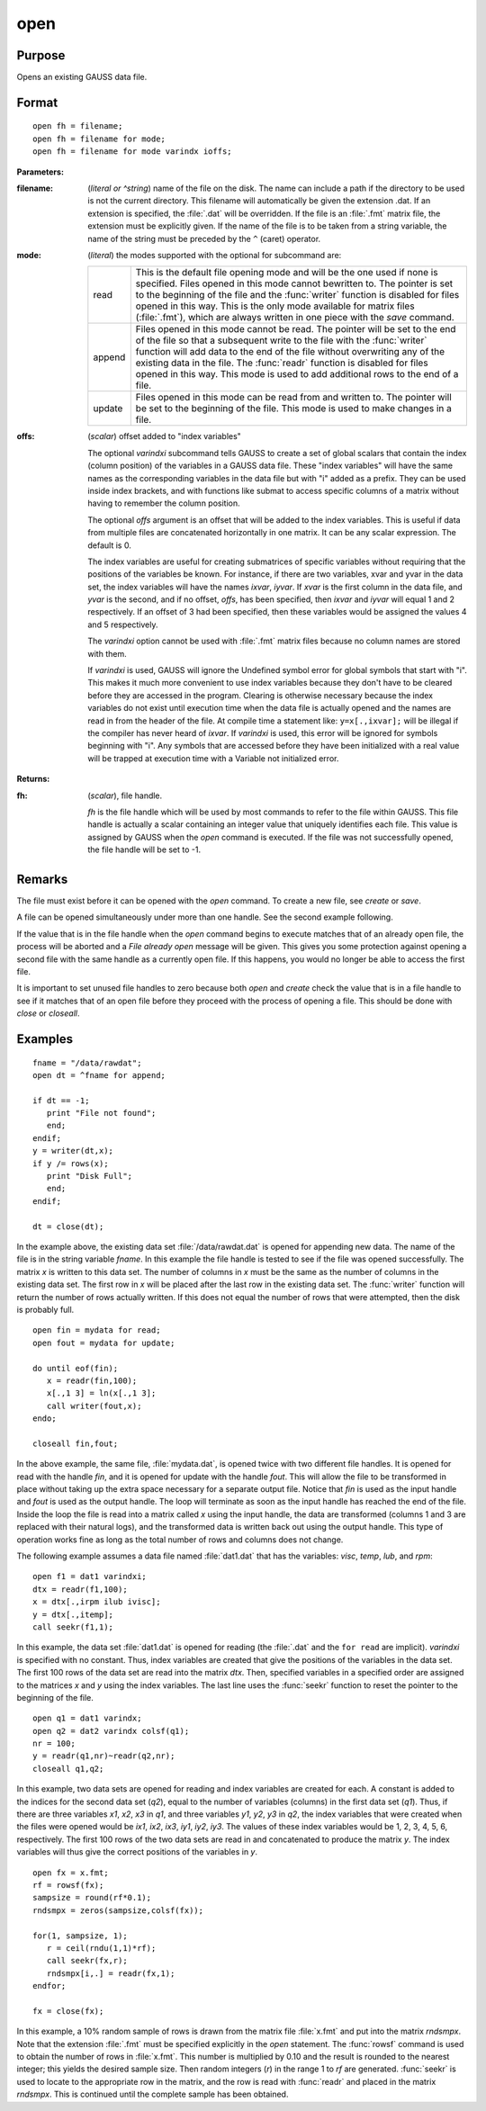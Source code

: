 
open
==============================================

Purpose
----------------

Opens an existing GAUSS data file.

.. _open:
.. index:: open

Format
----------------

::

    open fh = filename;
    open fh = filename for mode;
    open fh = filename for mode varindx ioffs;

**Parameters:**

:filename: (*literal or ^string*) name of the file on the disk. The name can include
    a path if the directory to be used is not the current directory. This
    filename will automatically be given the extension .dat. If an
    extension is specified, the :file:`.dat` will be overridden. If the file
    is an :file:`.fmt` matrix file, the extension must be explicitly given. If
    the name of the file is to be taken from a string variable, the name
    of the string must be preceded by the ``^`` (caret) operator.

:mode: (*literal*) the modes supported with the optional for subcommand are:

    .. csv-table::
        :widths: auto

        "read", "This is the default file opening mode and will be the one used if none is specified. Files opened in this mode cannot bewritten to. The pointer is set to the beginning of the file and the :func:`writer` function is disabled for files opened in this way. This is the only mode available for matrix files (:file:`.fmt`), which are always written in one piece with the `save` command."
        "append", "Files opened in this mode cannot be read. The pointer will be set to the end of the file so that a subsequent write to the file with the :func:`writer` function will add data to the end of the file without overwriting any of the existing data in the file. The :func:`readr` function is disabled for files opened in this way. This mode is used to add additional rows to the end of a file."
        "update", "Files opened in this mode can be read from and written to. The pointer will be set to the beginning of the file. This mode is used to make changes in a file."

:offs: (*scalar*) offset added to "index variables"

    The optional *varindxi* subcommand tells GAUSS to
    create a set of global scalars that contain the index (column
    position) of the variables in a GAUSS data file. These "index
    variables" will have the same names as the corresponding variables
    in the data file but with "i" added as a prefix. They can be used
    inside index brackets, and with functions like submat to access
    specific columns of a matrix without having to remember the column
    position.

    The optional *offs* argument is an offset that will be added to the index
    variables. This is useful if data from
    multiple files are concatenated horizontally in one matrix. It can be
    any scalar expression. The default is 0.

    The index variables are useful for creating submatrices of specific
    variables without requiring that the positions of the variables be
    known. For instance, if there are two variables, xvar and yvar in
    the data set, the index variables will have the names *ixvar*,
    *iyvar*. If *xvar* is the first column in the data file, and *yvar*
    is the second, and if no offset, *offs*, has been specified, then
    *ixvar* and *iyvar* will equal 1 and 2 respectively. If an offset of
    3 had been specified, then these variables would be assigned the
    values 4 and 5 respectively.

    The *varindxi* option cannot be used with :file:`.fmt` matrix
    files because no column names are stored with them.

    If *varindxi* is used, GAUSS will ignore the Undefined symbol
    error for global symbols that start with "i". This makes it much
    more convenient to use index variables because they don't have to be
    cleared before they are accessed in the program. Clearing is
    otherwise necessary because the index variables do not exist until
    execution time when the data file is actually opened and the names
    are read in from the header of the file. At compile time a statement like:
    ``y=x[.,ixvar];`` will be illegal if the compiler has never heard
    of *ixvar*. If *varindxi* is used, this error will be ignored for
    symbols beginning with "i". Any symbols that are accessed before
    they have been initialized with a real value will be trapped at
    execution time with a Variable not initialized error.


**Returns:**

:fh: (*scalar*), file handle.

    *fh* is the file handle which will be used by most
    commands to refer to the file within GAUSS. This file handle is
    actually a scalar containing an integer value that uniquely
    identifies each file. This value is assigned by GAUSS when the
    `open` command is executed. If the file was not successfully opened,
    the file handle will be set to -1.

Remarks
-------

The file must exist before it can be opened with the `open` command. To
create a new file, see `create` or `save`.

A file can be opened simultaneously under more than one handle. See the
second example following.

If the value that is in the file handle when the `open` command begins to
execute matches that of an already open file, the process will be
aborted and a *File already open* message will be given. This gives you
some protection against opening a second file with the same handle as a
currently open file. If this happens, you would no longer be able to
access the first file.

It is important to set unused file handles to zero because both `open` and
`create` check the value that is in a file handle to see if it matches
that of an open file before they proceed with the process of opening a
file. This should be done with `close` or `closeall`.


Examples
----------------

::

    fname = "/data/rawdat";
    open dt = ^fname for append;
    
    if dt == -1;
       print "File not found";
       end;
    endif;
    y = writer(dt,x);
    if y /= rows(x);
       print "Disk Full";
       end;
    endif;
    
    dt = close(dt);

In the example above, the existing data set :file:`/data/rawdat.dat` is
opened for appending new data. The name of the file is in the string variable *fname*. In
this example the file handle is tested to see if the file was opened
successfully. The matrix *x* is written to this data set. The
number of columns in *x* must be the same as the number of columns in
the existing data set. The first row in *x* will be placed after the
last row in the existing data set. The :func:`writer` function will return
the number of rows actually written. If this does not equal the
number of rows that were attempted, then the disk is probably full.

::

    open fin = mydata for read;
    open fout = mydata for update;
    
    do until eof(fin);
       x = readr(fin,100);
       x[.,1 3] = ln(x[.,1 3];
       call writer(fout,x);
    endo;
    
    closeall fin,fout;

In the above example, the same file, :file:`mydata.dat`, is opened twice with
two different file handles. It is opened for read with the handle
*fin*, and it is opened for update with the handle *fout*. This will
allow the file to be transformed in place without taking up the extra
space necessary for a separate output file. Notice that *fin* is
used as the input handle and *fout* is used as the output handle. The
loop will terminate as soon as the input handle has reached the end
of the file. Inside the loop the file is read into a matrix called
*x* using the input handle, the data are transformed (columns 1 and 3
are replaced with their natural logs), and the transformed data is
written back out using the output handle. This type of operation
works fine as long as the total number of rows and columns does not
change.

The following example assumes a data file named :file:`dat1.dat` that has the
variables: *visc*, *temp*, *lub*, and *rpm*:

::

    open f1 = dat1 varindxi;
    dtx = readr(f1,100);
    x = dtx[.,irpm ilub ivisc];
    y = dtx[.,itemp];
    call seekr(f1,1);

In this example, the data set :file:`dat1.dat` is opened for reading (the
:file:`.dat` and the ``for read`` are implicit). *varindxi* is specified
with no constant. Thus, index variables are created that give the
positions of the variables in the data set. The first 100 rows of the
data set are read into the matrix *dtx*. Then, specified variables
in a specified order are assigned to the matrices *x* and *y* using
the index variables. The last line uses the :func:`seekr` function to
reset the pointer to the beginning of the file.

::

    open q1 = dat1 varindx;
    open q2 = dat2 varindx colsf(q1);
    nr = 100;
    y = readr(q1,nr)~readr(q2,nr);
    closeall q1,q2;

In this example, two data sets are opened for reading and index
variables are created for each. A constant is added to the indices
for the second data set (*q2*), equal to the number of variables
(columns) in the first data set (*q1*). Thus, if there are
three variables *x1*, *x2*, *x3* in *q1*, and three variables *y1*,
*y2*, *y3* in *q2*, the index variables that were created when the
files were opened would be *ix1*, *ix2*, *ix3*, *iy1*, *iy2*, *iy3*.
The values of these index variables would be 1, 2, 3, 4, 5, 6,
respectively. The first 100 rows of the two data sets are read in
and concatenated to produce the matrix *y*. The index variables will
thus give the correct positions of the variables in *y*.

::

    open fx = x.fmt;
    rf = rowsf(fx);
    sampsize = round(rf*0.1);
    rndsmpx = zeros(sampsize,colsf(fx));
    
    for(1, sampsize, 1);
       r = ceil(rndu(1,1)*rf);
       call seekr(fx,r);
       rndsmpx[i,.] = readr(fx,1);
    endfor;
    
    fx = close(fx);

In this example, a 10% random sample of rows is drawn from the
matrix file :file:`x.fmt` and put into the matrix *rndsmpx*. Note that the
extension :file:`.fmt` must be specified explicitly in the `open` statement.
The :func:`rowsf` command is used to obtain the number of rows in :file:`x.fmt`.
This number is multiplied by 0.10 and the result is rounded to the
nearest integer; this yields the desired sample size. Then random
integers (*r*) in the range 1 to *rf* are generated. :func:`seekr` is used
to locate to the appropriate row in the matrix, and the row is read
with :func:`readr` and placed in the matrix *rndsmpx*. This is continued
until the complete sample has been obtained.

.. seealso:: Functions :func:`dataopen`, `create`, `close`, :func:`closeall`, :func:`readr`, :func:`writer`, :func:`seekr`, :func:`eof`

